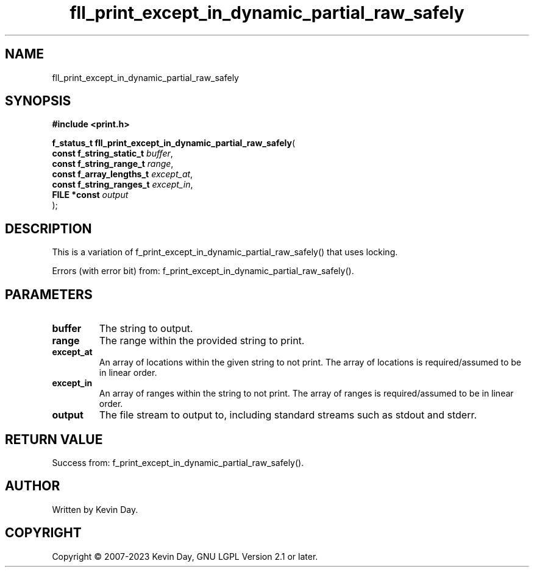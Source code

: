 .TH fll_print_except_in_dynamic_partial_raw_safely "3" "July 2023" "FLL - Featureless Linux Library 0.6.6" "Library Functions"
.SH "NAME"
fll_print_except_in_dynamic_partial_raw_safely
.SH SYNOPSIS
.nf
.B #include <print.h>
.sp
\fBf_status_t fll_print_except_in_dynamic_partial_raw_safely\fP(
    \fBconst f_string_static_t \fP\fIbuffer\fP,
    \fBconst f_string_range_t  \fP\fIrange\fP,
    \fBconst f_array_lengths_t \fP\fIexcept_at\fP,
    \fBconst f_string_ranges_t \fP\fIexcept_in\fP,
    \fBFILE *const             \fP\fIoutput\fP
);
.fi
.SH DESCRIPTION
.PP
This is a variation of f_print_except_in_dynamic_partial_raw_safely() that uses locking.
.PP
Errors (with error bit) from: f_print_except_in_dynamic_partial_raw_safely().
.SH PARAMETERS
.TP
.B buffer
The string to output.

.TP
.B range
The range within the provided string to print.

.TP
.B except_at
An array of locations within the given string to not print. The array of locations is required/assumed to be in linear order.

.TP
.B except_in
An array of ranges within the string to not print. The array of ranges is required/assumed to be in linear order.

.TP
.B output
The file stream to output to, including standard streams such as stdout and stderr.

.SH RETURN VALUE
.PP
Success from: f_print_except_in_dynamic_partial_raw_safely().
.SH AUTHOR
Written by Kevin Day.
.SH COPYRIGHT
.PP
Copyright \(co 2007-2023 Kevin Day, GNU LGPL Version 2.1 or later.
